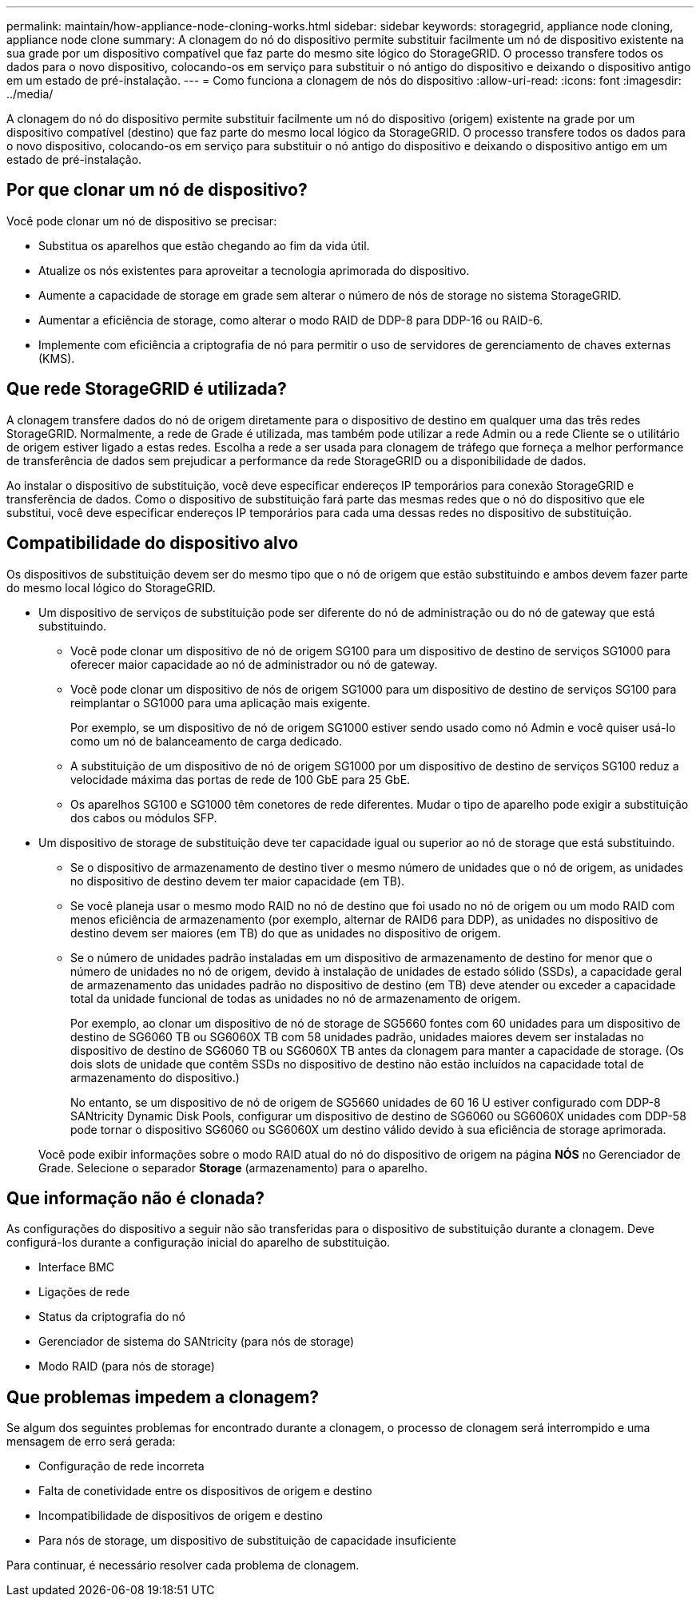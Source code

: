 ---
permalink: maintain/how-appliance-node-cloning-works.html 
sidebar: sidebar 
keywords: storagegrid, appliance node cloning, appliance node clone 
summary: A clonagem do nó do dispositivo permite substituir facilmente um nó de dispositivo existente na sua grade por um dispositivo compatível que faz parte do mesmo site lógico do StorageGRID. O processo transfere todos os dados para o novo dispositivo, colocando-os em serviço para substituir o nó antigo do dispositivo e deixando o dispositivo antigo em um estado de pré-instalação. 
---
= Como funciona a clonagem de nós do dispositivo
:allow-uri-read: 
:icons: font
:imagesdir: ../media/


[role="lead"]
A clonagem do nó do dispositivo permite substituir facilmente um nó do dispositivo (origem) existente na grade por um dispositivo compatível (destino) que faz parte do mesmo local lógico da StorageGRID. O processo transfere todos os dados para o novo dispositivo, colocando-os em serviço para substituir o nó antigo do dispositivo e deixando o dispositivo antigo em um estado de pré-instalação.



== Por que clonar um nó de dispositivo?

Você pode clonar um nó de dispositivo se precisar:

* Substitua os aparelhos que estão chegando ao fim da vida útil.
* Atualize os nós existentes para aproveitar a tecnologia aprimorada do dispositivo.
* Aumente a capacidade de storage em grade sem alterar o número de nós de storage no sistema StorageGRID.
* Aumentar a eficiência de storage, como alterar o modo RAID de DDP-8 para DDP-16 ou RAID-6.
* Implemente com eficiência a criptografia de nó para permitir o uso de servidores de gerenciamento de chaves externas (KMS).




== Que rede StorageGRID é utilizada?

A clonagem transfere dados do nó de origem diretamente para o dispositivo de destino em qualquer uma das três redes StorageGRID. Normalmente, a rede de Grade é utilizada, mas também pode utilizar a rede Admin ou a rede Cliente se o utilitário de origem estiver ligado a estas redes. Escolha a rede a ser usada para clonagem de tráfego que forneça a melhor performance de transferência de dados sem prejudicar a performance da rede StorageGRID ou a disponibilidade de dados.

Ao instalar o dispositivo de substituição, você deve especificar endereços IP temporários para conexão StorageGRID e transferência de dados. Como o dispositivo de substituição fará parte das mesmas redes que o nó do dispositivo que ele substitui, você deve especificar endereços IP temporários para cada uma dessas redes no dispositivo de substituição.



== Compatibilidade do dispositivo alvo

Os dispositivos de substituição devem ser do mesmo tipo que o nó de origem que estão substituindo e ambos devem fazer parte do mesmo local lógico do StorageGRID.

* Um dispositivo de serviços de substituição pode ser diferente do nó de administração ou do nó de gateway que está substituindo.
+
** Você pode clonar um dispositivo de nó de origem SG100 para um dispositivo de destino de serviços SG1000 para oferecer maior capacidade ao nó de administrador ou nó de gateway.
** Você pode clonar um dispositivo de nós de origem SG1000 para um dispositivo de destino de serviços SG100 para reimplantar o SG1000 para uma aplicação mais exigente.
+
Por exemplo, se um dispositivo de nó de origem SG1000 estiver sendo usado como nó Admin e você quiser usá-lo como um nó de balanceamento de carga dedicado.

** A substituição de um dispositivo de nó de origem SG1000 por um dispositivo de destino de serviços SG100 reduz a velocidade máxima das portas de rede de 100 GbE para 25 GbE.
** Os aparelhos SG100 e SG1000 têm conetores de rede diferentes. Mudar o tipo de aparelho pode exigir a substituição dos cabos ou módulos SFP.


* Um dispositivo de storage de substituição deve ter capacidade igual ou superior ao nó de storage que está substituindo.
+
** Se o dispositivo de armazenamento de destino tiver o mesmo número de unidades que o nó de origem, as unidades no dispositivo de destino devem ter maior capacidade (em TB).
** Se você planeja usar o mesmo modo RAID no nó de destino que foi usado no nó de origem ou um modo RAID com menos eficiência de armazenamento (por exemplo, alternar de RAID6 para DDP), as unidades no dispositivo de destino devem ser maiores (em TB) do que as unidades no dispositivo de origem.
** Se o número de unidades padrão instaladas em um dispositivo de armazenamento de destino for menor que o número de unidades no nó de origem, devido à instalação de unidades de estado sólido (SSDs), a capacidade geral de armazenamento das unidades padrão no dispositivo de destino (em TB) deve atender ou exceder a capacidade total da unidade funcional de todas as unidades no nó de armazenamento de origem.
+
Por exemplo, ao clonar um dispositivo de nó de storage de SG5660 fontes com 60 unidades para um dispositivo de destino de SG6060 TB ou SG6060X TB com 58 unidades padrão, unidades maiores devem ser instaladas no dispositivo de destino de SG6060 TB ou SG6060X TB antes da clonagem para manter a capacidade de storage. (Os dois slots de unidade que contêm SSDs no dispositivo de destino não estão incluídos na capacidade total de armazenamento do dispositivo.)

+
No entanto, se um dispositivo de nó de origem de SG5660 unidades de 60 16 U estiver configurado com DDP-8 SANtricity Dynamic Disk Pools, configurar um dispositivo de destino de SG6060 ou SG6060X unidades com DDP-58 pode tornar o dispositivo SG6060 ou SG6060X um destino válido devido à sua eficiência de storage aprimorada.

+
Você pode exibir informações sobre o modo RAID atual do nó do dispositivo de origem na página *NÓS* no Gerenciador de Grade. Selecione o separador *Storage* (armazenamento) para o aparelho.







== Que informação não é clonada?

As configurações do dispositivo a seguir não são transferidas para o dispositivo de substituição durante a clonagem. Deve configurá-los durante a configuração inicial do aparelho de substituição.

* Interface BMC
* Ligações de rede
* Status da criptografia do nó
* Gerenciador de sistema do SANtricity (para nós de storage)
* Modo RAID (para nós de storage)




== Que problemas impedem a clonagem?

Se algum dos seguintes problemas for encontrado durante a clonagem, o processo de clonagem será interrompido e uma mensagem de erro será gerada:

* Configuração de rede incorreta
* Falta de conetividade entre os dispositivos de origem e destino
* Incompatibilidade de dispositivos de origem e destino
* Para nós de storage, um dispositivo de substituição de capacidade insuficiente


Para continuar, é necessário resolver cada problema de clonagem.
